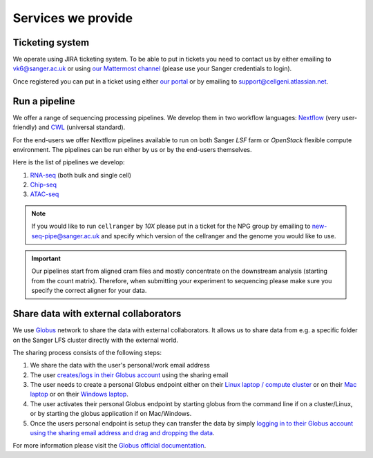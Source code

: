 Services we provide
===================

Ticketing system
----------------

We operate using JIRA ticketing system. To be able to put in tickets you need to contact us by either emailing to vk6@sanger.ac.uk or using `our Mattermost channel <https://mattermost.sanger.ac.uk/cellgeninf/channels/jira-requests>`_ (please use your Sanger credentials to login).

Once registered you can put in a ticket using either `our portal <https://cellgeni.atlassian.net/servicedesk/customer/portal/1>`_ or by emailing to support@cellgeni.atlassian.net.

Run a pipeline
--------------

We offer a range of sequencing processing pipelines. We develop them in two workflow languages: `Nextflow <https://www.nextflow.io/>`_ (very user-friendly) and `CWL <https://www.commonwl.org/>`_ (universal standard).

For the end-users we offer Nextflow pipelines available to run on both Sanger *LSF* farm or *OpenStack* flexible compute environment. The pipelines can be run either by us or by the end-users themselves.

Here is the list of pipelines we develop:

1. `RNA-seq <https://github.com/cellgeni/rnaseq-noqc>`_ (both bulk and single cell)
2. `Chip-seq <https://github.com/cellgeni/chipseq>`_
3. `ATAC-seq <https://github.com/cellgeni/atacseq>`_

.. note:: If you would like to run ``cellranger`` by *10X* please put in a ticket for the NPG group by emailing to new-seq-pipe@sanger.ac.uk and specify which version of the cellranger and the genome you would like to use.

.. important:: Our pipelines start from aligned cram files and mostly concentrate on the downstream analysis (starting from the count matrix). Therefore, when submitting your experiment to sequencing please make sure you specify the correct aligner for your data.

Share data with external collaborators
--------------------------------------

We use `Globus <https://www.globus.org/>`_ network to share the data with external collaborators. It allows us to share data from e.g. a specific folder on the Sanger LFS cluster directly with the external world.

The sharing process consists of the following steps:

1. We share the data with the user's personal/work email address
2. The user `creates/logs in their Globus account <https://docs.globus.org/how-to/get-started/>`_ using the sharing email
3. The user needs to create a personal Globus endpoint either on their `Linux laptop / compute cluster <https://docs.globus.org/how-to/globus-connect-personal-linux/>`_ or on their `Mac laptop <https://docs.globus.org/how-to/globus-connect-personal-mac/>`_ or on their `Windows laptop <https://docs.globus.org/how-to/globus-connect-personal-windows/>`_.
4. The user activates their personal Globus endpoint by starting globus from the command line if on a cluster/Linux, or by starting the globus application if on Mac/Windows.
5. Once the users personal endpoint is setup they can transfer the data by simply `logging in to their Globus account using the sharing email address and drag and dropping the data <https://docs.globus.org/how-to/get-started/>`_.

For more information please visit the `Globus official documentation <https://docs.globus.org/how-to/>`_.